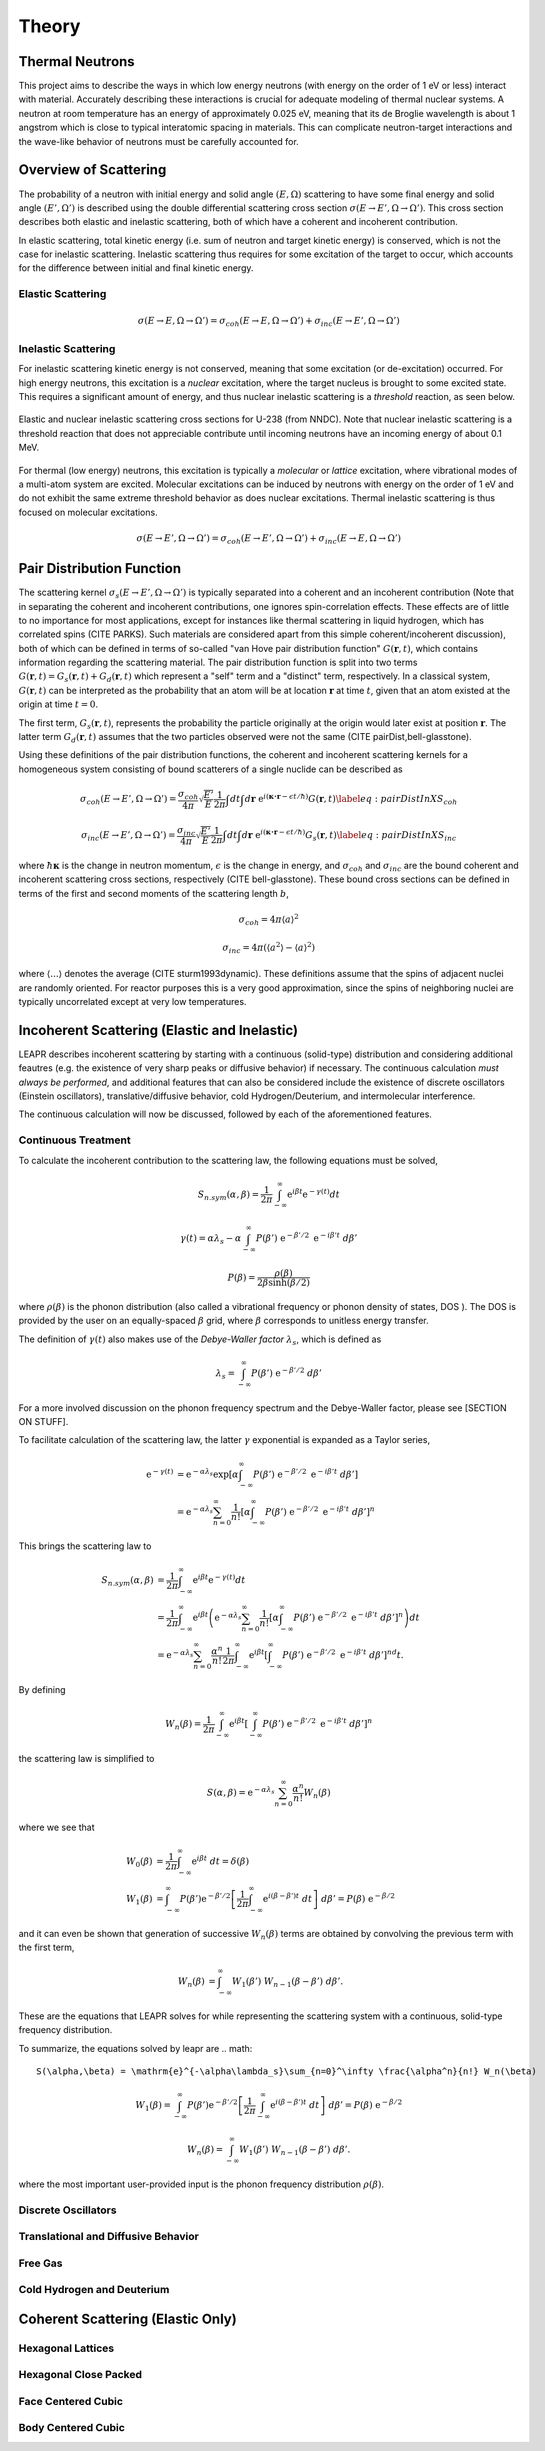 .. This is a comment. Note how any initial comments are moved by
   transforms to after the document title, subtitle, and docinfo.

.. demo.rst from: http://docutils.sourceforge.net/docs/user/rst/demo.txt

.. |EXAMPLE| image:: _images/temp.png
   :width: 1em

**********************
Theory
**********************

..
  COMMENT: .. contents:: Table of Contents

Thermal Neutrons
=====================

This project aims to describe the ways in which low energy neutrons (with energy on the order of 1 eV or less) interact with material. Accurately describing these interactions is crucial for adequate modeling of thermal nuclear systems. A neutron at room temperature has an energy of approximately 0.025 eV, meaning that its de Broglie wavelength is about 1 angstrom which is close to typical interatomic spacing in materials. This can complicate neutron-target interactions and the wave-like behavior of neutrons must be carefully accounted for.


Overview of Scattering
=========================

The probability of a neutron with initial energy and solid angle :math:`(E,\Omega)` scattering to have some final energy and solid angle :math:`(E',\Omega')` is described using the double differential scattering cross section :math:`\sigma(E\rightarrow E', \Omega\rightarrow\Omega')`. This cross section describes both elastic and inelastic scattering, both of which have a coherent and incoherent contribution.

.. image:: _images/scatteringBreakdown.jpeg

In elastic scattering, total kinetic energy (i.e. sum of neutron and target kinetic energy) is conserved, which is not the case for inelastic scattering. Inelastic scattering thus requires for some excitation of the target to occur, which accounts for the difference between initial and final kinetic energy. 


Elastic Scattering
---------------------
.. math::
  \sigma(E\rightarrow E,\Omega\rightarrow\Omega') = \sigma_{coh}(E\rightarrow E,\Omega\rightarrow\Omega') + \sigma_{inc}(E\rightarrow E',\Omega\rightarrow\Omega') 




Inelastic Scattering
-----------------------

For inelastic scattering kinetic energy is not conserved, meaning that some excitation (or de-excitation) occurred. For high energy neutrons, this excitation is a *nuclear* excitation, where the target nucleus is brought to some excited state. This requires a significant amount of energy, and thus nuclear inelastic scattering is a *threshold* reaction, as seen below.

.. figure:: _images/U238_xs.png
    :width: 80%
    :align: center

    Elastic and nuclear inelastic scattering cross sections for U-238 (from NNDC). Note that nuclear inelastic scattering is a threshold reaction that does not appreciable contribute until incoming neutrons have an incoming energy of about 0.1 MeV.


For thermal (low energy) neutrons, this excitation is typically a *molecular* or *lattice* excitation, where vibrational modes of a multi-atom system are excited. Molecular excitations can be induced by neutrons with energy on the order of 1 eV and do not exhibit the same extreme threshold behavior as does nuclear excitations. Thermal inelastic scattering is thus focused on molecular excitations. 

.. math::
  \sigma(E\rightarrow E',\Omega\rightarrow\Omega') = \sigma_{coh}(E\rightarrow E',\Omega\rightarrow\Omega') + \sigma_{inc}(E\rightarrow E,\Omega\rightarrow\Omega') 




Pair Distribution Function
===============================

The scattering kernel :math:`\sigma_s(E\rightarrow E',\Omega\rightarrow\Omega')` is typically separated into a coherent and an incoherent contribution (Note that in separating the coherent and incoherent contributions, one ignores spin-correlation effects. These effects are of little to no importance for most applications, except for instances like thermal scattering in liquid hydrogen, which has correlated spins (CITE PARKS). Such materials are considered apart from this simple coherent/incoherent discussion), both of which can be defined in terms of so-called "van Hove pair distribution function" :math:`G(\boldsymbol{r},t)`, which contains information regarding the scattering material. The pair distribution function is split into two terms :math:`G(\boldsymbol{r},t)=G_s(\boldsymbol{r},t)+G_d(\boldsymbol{r},t)` which represent a "self" term and a "distinct" term, respectively. In a classical system, :math:`G(\boldsymbol{r},t)` can be interpreted as the probability that an atom will be at location :math:`\boldsymbol{r}` at time :math:`t`, given that an atom existed at the origin at time :math:`t=0`.

The first term, :math:`G_s(\boldsymbol{r},t)`, represents the probability the particle originally at the origin would later exist at position :math:`\boldsymbol{r}`. The latter term :math:`G_d(\boldsymbol{r},t)` assumes that the two particles observed were not the same (CITE pairDist,bell-glasstone).

Using these definitions of the pair distribution functions, the coherent and incoherent scattering kernels for a homogeneous system consisting of bound scatterers of a single nuclide can be described as

.. math::
      \sigma_{coh}(E\rightarrow E',\Omega\rightarrow\Omega') = \frac{\sigma_{coh}}{4\pi} \sqrt{\frac{E'}{E}} \frac{1}{2\pi} \int dt\int d\boldsymbol{r}~\mathrm{e}^{i(\boldsymbol{\kappa\cdot r}-\epsilon t/\hbar)} G(\boldsymbol{r},t)\label{eq:pairDistInXS_coh}


.. math::
      \sigma_{inc}(E\rightarrow E',\Omega\rightarrow\Omega') = \frac{\sigma_{inc}}{4\pi} \sqrt{\frac{E'}{E}} \frac{1}{2\pi} \int dt\int d\boldsymbol{r}~\mathrm{e}^{i(\boldsymbol{\kappa\cdot r}-\epsilon t/\hbar)} G_s(\boldsymbol{r},t)\label{eq:pairDistInXS_inc}

where :math:`\hbar\boldsymbol{\kappa}` is the change in neutron momentum, :math:`\epsilon` is the change in energy, and :math:`\sigma_{coh}` and :math:`\sigma_{inc}` are the bound coherent and incoherent scattering cross sections, respectively (CITE bell-glasstone). These bound cross sections can be defined in terms of the first and second moments of the scattering length :math:`b`,

.. math:: \sigma_{coh}=4\pi\langle a\rangle^2 
.. math:: \sigma_{inc}=4\pi\left(\langle a^2\rangle-\langle a\rangle^2 \right)

where :math:`\langle...\rangle` denotes the average (CITE sturm1993dynamic). These definitions assume that the spins of adjacent nuclei are randomly oriented. For reactor purposes this is a very good approximation, since the spins of neighboring nuclei are typically uncorrelated except at very low temperatures.


Incoherent Scattering (Elastic and Inelastic)
==============================================
LEAPR describes incoherent scattering by starting with a continuous (solid-type) distribution and considering additional feautres (e.g. the existence of very sharp peaks or diffusive behavior) if necessary. The continuous calculation *must always be performed*, and additional features that can also be considered include the existence of discrete oscillators (Einstein oscillators), translative/diffusive behavior, cold Hydrogen/Deuterium, and intermolecular interference. 

The continuous calculation will now be discussed, followed by each of the aforementioned features.


Continuous Treatment 
-------------------------

To calculate the incoherent contribution to the scattering law, the following equations must be solved,

.. math::
    S_{n.sym}(\alpha, \beta)=\frac{1}{2 \pi} \int_{-\infty}^{\infty} \mathrm{e}^{i \beta t} \mathrm{e}^{-\gamma(t)} d t

.. math::
    \gamma(t)=\alpha\lambda_s -\alpha \int_{-\infty}^\infty P(\beta')~\mathrm{e}^{-\beta'/2}~\mathrm{e}^{-i\beta' t}~d\beta'

.. math:: 
  P(\beta)=\frac{\rho(\beta)}{2\beta\sinh(\beta/2)}


where :math:`\rho(\beta)` is the phonon distribution (also called a vibrational frequency or phonon density of states, DOS ). The DOS is provided by the user on an equally-spaced :math:`\beta` grid, where :math:`\beta` corresponds to unitless energy transfer.

The definition of :math:`\gamma(t)` also makes use of the *Debye-Waller factor* :math:`\lambda_s`, which is defined as 

.. math:: 
  \lambda_s=\int_{-\infty}^\infty P(\beta')~\mathrm{e}^{-\beta'/2}~d\beta'

For a more involved discussion on the phonon frequency spectrum and the Debye-Waller factor, please see [SECTION ON STUFF].


To facilitate calculation of the scattering law, the latter :math:`\gamma` exponential is expanded as a Taylor series,

.. math:: 
  \begin{align*}
    \mathrm{e}^{-\gamma(t)} &= \mathrm{e}^{-\alpha\lambda_s} \mathrm{exp}\left[\alpha \int_{-\infty}^\infty P(\beta')~\mathrm{e}^{-\beta'/2}~\mathrm{e}^{-i\beta' t}~d\beta'\right]\\
                            &= \mathrm{e}^{-\alpha\lambda_s} \sum_{n=0}^\infty\frac{1}{n!}\left[\alpha \int_{-\infty}^\infty P(\beta')~\mathrm{e}^{-\beta'/2}~\mathrm{e}^{-i\beta' t}~d\beta'\right]^n
   \end{align*}


This brings the scattering law to

.. math::
   \begin{align*} 
    S_{n.sym}(\alpha, \beta)&=\frac{1}{2 \pi} \int_{-\infty}^{\infty} \mathrm{e}^{i \beta t} \mathrm{e}^{-\gamma(t)} d t\\
    &=\frac{1}{2 \pi} \int_{-\infty}^{\infty}  \mathrm{e}^{i \beta t} \left(\mathrm{e}^{-\alpha\lambda_s} \sum_{n=0}^\infty\frac{1}{n!}\left[\alpha \int_{-\infty}^\infty P(\beta')~\mathrm{e}^{-\beta'/2}~\mathrm{e}^{-i\beta' t}~d\beta'\right]^n\right) d t\\
    &=\mathrm{e}^{-\alpha\lambda_s} \sum_{n=0}^\infty \frac{\alpha^n}{n!} \frac{1}{2\pi}\int_{-\infty}^{\infty}  \mathrm{e}^{i \beta t} \left[\int_{-\infty}^\infty P(\beta')~\mathrm{e}^{-\beta'/2}~\mathrm{e}^{-i\beta' t}~d\beta'\right]^nd t.
   \end{align*} 

By defining

.. math::
    W_n(\beta)=\frac{1}{2\pi}\int_{-\infty}^{\infty}  \mathrm{e}^{i \beta t} \left[\int_{-\infty}^\infty P(\beta')~\mathrm{e}^{-\beta'/2}~\mathrm{e}^{-i\beta' t}~d\beta'\right]^n

the scattering law is simplified to 

.. math:: 
    S(\alpha,\beta) = \mathrm{e}^{-\alpha\lambda_s}\sum_{n=0}^\infty \frac{\alpha^n}{n!} W_n(\beta)

where we see that 

.. math::
  \begin{align*}
    W_0(\beta) &= \frac{1}{2\pi}\int_{-\infty}^\infty\mathrm{e}^{i\beta t}~dt = \delta(\beta)\\
    W_1(\beta) &= \int_{-\infty}^\infty P(\beta')\mathrm{e}^{-\beta'/2}\left[\frac{1}{2\pi}\int_{-\infty}^\infty\mathrm{e}^{i(\beta-\beta')t}~dt\right]~d\beta' = P(\beta)~\mathrm{e}^{-\beta/2}
  \end{align*}

and it can even be shown that generation of successive :math:`W_n(\beta)` terms are obtained by convolving the previous term with the first term,

.. math::
  \begin{align*}
    W_n(\beta) &= \int_{-\infty}^\infty W_1(\beta')~W_{n-1}(\beta-\beta')~d\beta'.
  \end{align*}


These are the equations that LEAPR solves for while representing the scattering system with a continuous, solid-type frequency distribution. 


To summarize, the equations solved by leapr are 
.. math:: 
    S(\alpha,\beta) = \mathrm{e}^{-\alpha\lambda_s}\sum_{n=0}^\infty \frac{\alpha^n}{n!} W_n(\beta)
.. math:: 
    W_1(\beta) = \int_{-\infty}^\infty P(\beta')\mathrm{e}^{-\beta'/2}\left[\frac{1}{2\pi}\int_{-\infty}^\infty\mathrm{e}^{i(\beta-\beta')t}~dt\right]~d\beta' = P(\beta)~\mathrm{e}^{-\beta/2}
.. math::
    W_n(\beta) = \int_{-\infty}^\infty W_1(\beta')~W_{n-1}(\beta-\beta')~d\beta'.

where the most important user-provided input is the phonon frequency distribution :math:`\rho(\beta)`. 



Discrete Oscillators
-------------------------

Translational and Diffusive Behavior
--------------------------------------

Free Gas
-----------

Cold Hydrogen and Deuterium
---------------------------



Coherent Scattering (Elastic Only)
==============================================

Hexagonal Lattices
-------------------------

Hexagonal Close Packed
-------------------------

Face Centered Cubic
--------------------------------------

Body Centered Cubic
---------------------







